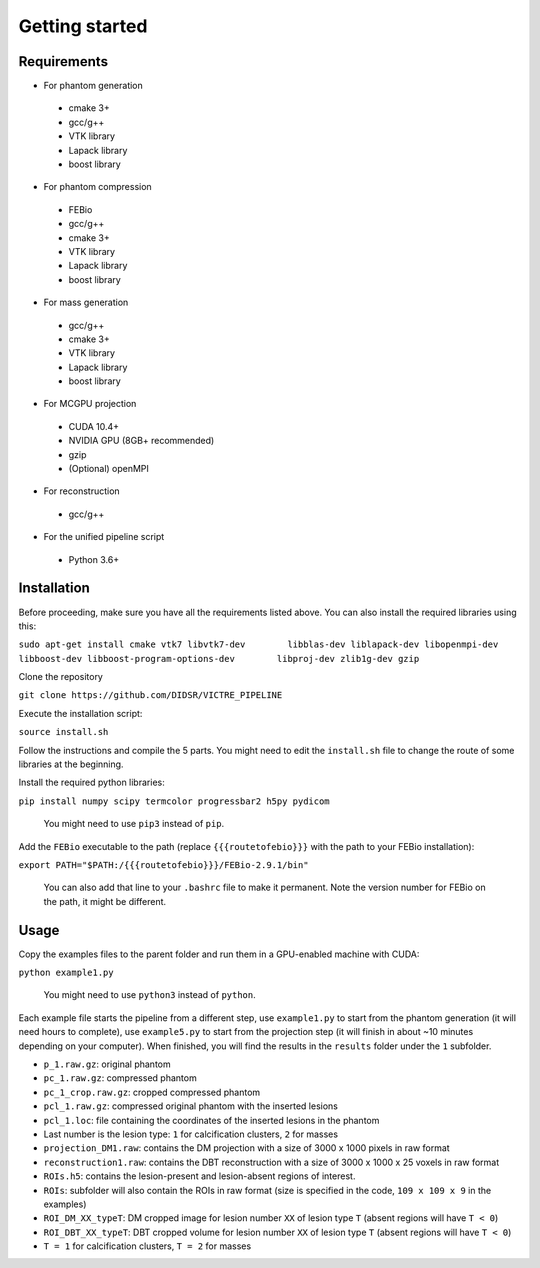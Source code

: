 Getting started
===============

Requirements
------------

-  For phantom generation

  -  cmake 3+
  -  gcc/g++
  -  VTK library
  -  Lapack library
  -  boost library

-  For phantom compression

  -  FEBio
  -  gcc/g++
  -  cmake 3+
  -  VTK library
  -  Lapack library
  -  boost library

-  For mass generation

  -  gcc/g++
  -  cmake 3+
  -  VTK library
  -  Lapack library
  -  boost library

-  For MCGPU projection

  -  CUDA 10.4+
  -  NVIDIA GPU (8GB+ recommended)
  -  gzip
  -  (Optional) openMPI

-  For reconstruction

  -  gcc/g++

-  For the unified pipeline script

  -  Python 3.6+

Installation
------------

Before proceeding, make sure you have all the requirements listed above.
You can also install the required libraries using this:

``sudo apt-get install cmake vtk7 libvtk7-dev        libblas-dev liblapack-dev libopenmpi-dev       libboost-dev libboost-program-options-dev        libproj-dev zlib1g-dev gzip``

Clone the repository

``git clone https://github.com/DIDSR/VICTRE_PIPELINE``

Execute the installation script:

``source install.sh``

Follow the instructions and compile the 5 parts. You might need to edit
the ``install.sh`` file to change the route of some libraries at the
beginning.

Install the required python libraries:

``pip install numpy scipy termcolor progressbar2 h5py pydicom``

    You might need to use ``pip3`` instead of ``pip``.

Add the ``FEBio`` executable to the path (replace ``{{{routetofebio}}}``
with the path to your FEBio installation):

``export PATH="$PATH:/{{{routetofebio}}}/FEBio-2.9.1/bin"``

    You can also add that line to your ``.bashrc`` file to make it
    permanent. Note the version number for FEBio on the path, it might 
    be different.

Usage
-----

Copy the examples files to the parent folder and run them in a
GPU-enabled machine with CUDA:

``python example1.py``

    You might need to use ``python3`` instead of ``python``.

Each example file starts the pipeline from a different step, use
``example1.py`` to start from the phantom generation (it will need hours
to complete), use ``example5.py`` to start from the projection step (it
will finish in about ~10 minutes depending on your computer). When
finished, you will find the results in the ``results`` folder under the
``1`` subfolder.

-  ``p_1.raw.gz``: original phantom
-  ``pc_1.raw.gz``: compressed phantom
-  ``pc_1_crop.raw.gz``: cropped compressed phantom
-  ``pcl_1.raw.gz``: compressed original phantom with the inserted
   lesions
-  ``pcl_1.loc``: file containing the coordinates of the inserted
   lesions in the phantom
-  Last number is the lesion type: ``1`` for calcification clusters,
   ``2`` for masses
-  ``projection_DM1.raw``: contains the DM projection with a size of
   3000 x 1000 pixels in raw format
-  ``reconstruction1.raw``: contains the DBT reconstruction with a size
   of 3000 x 1000 x 25 voxels in raw format
-  ``ROIs.h5``: contains the lesion-present and lesion-absent regions of
   interest.
-  ``ROIs``: subfolder will also contain the ROIs in raw format (size is
   specified in the code, ``109 x 109 x 9`` in the examples)
-  ``ROI_DM_XX_typeT``: DM cropped image for lesion number ``XX`` of
   lesion type ``T`` (absent regions will have ``T < 0``)
-  ``ROI_DBT_XX_typeT``: DBT cropped volume for lesion number ``XX`` of
   lesion type ``T`` (absent regions will have ``T < 0``)
-  ``T = 1`` for calcification clusters, ``T = 2`` for masses

